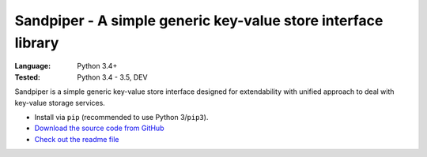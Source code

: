 Sandpiper - A simple generic key-value store interface library
##############################################################

:Language: Python 3.4+
:Tested: Python 3.4 - 3.5, DEV

Sandpiper is a simple generic key-value store interface designed
for extendability with unified approach to deal with key-value
storage services.

* Install via ``pip`` (recommended to use Python 3/``pip3``).
* `Download the source code from GitHub <https://github.com/shiroyuki/sandpiper>`_
* `Check out the readme file <https://github.com/shiroyuki/sandpiper/blob/master/README.md>`_

.. * `Check out the manual <http://passerine-orm.readthedocs.org/>`_
